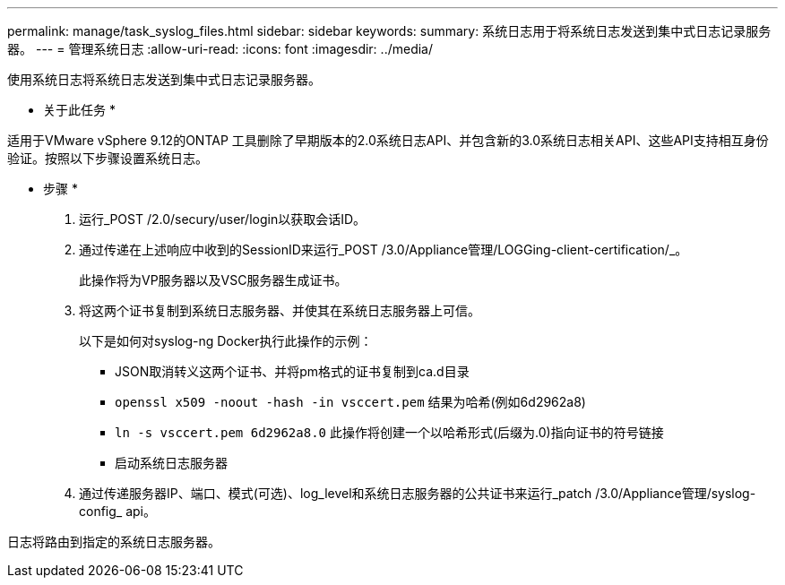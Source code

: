 ---
permalink: manage/task_syslog_files.html 
sidebar: sidebar 
keywords:  
summary: 系统日志用于将系统日志发送到集中式日志记录服务器。 
---
= 管理系统日志
:allow-uri-read: 
:icons: font
:imagesdir: ../media/


[role="lead"]
使用系统日志将系统日志发送到集中式日志记录服务器。

* 关于此任务 *

适用于VMware vSphere 9.12的ONTAP 工具删除了早期版本的2.0系统日志API、并包含新的3.0系统日志相关API、这些API支持相互身份验证。按照以下步骤设置系统日志。

* 步骤 *

. 运行_POST /2.0/secury/user/login以获取会话ID。
. 通过传递在上述响应中收到的SessionID来运行_POST /3.0/Appliance管理/LOGGing-client-certification/_。
+
此操作将为VP服务器以及VSC服务器生成证书。

. 将这两个证书复制到系统日志服务器、并使其在系统日志服务器上可信。
+
以下是如何对syslog-ng Docker执行此操作的示例：

+
** JSON取消转义这两个证书、并将pm格式的证书复制到ca.d目录
** `openssl x509 -noout -hash -in vsccert.pem` 结果为哈希(例如6d2962a8)
** `ln -s vsccert.pem 6d2962a8.0` 此操作将创建一个以哈希形式(后缀为.0)指向证书的符号链接
** 启动系统日志服务器


. 通过传递服务器IP、端口、模式(可选)、log_level和系统日志服务器的公共证书来运行_patch /3.0/Appliance管理/syslog-config_ api。


日志将路由到指定的系统日志服务器。

